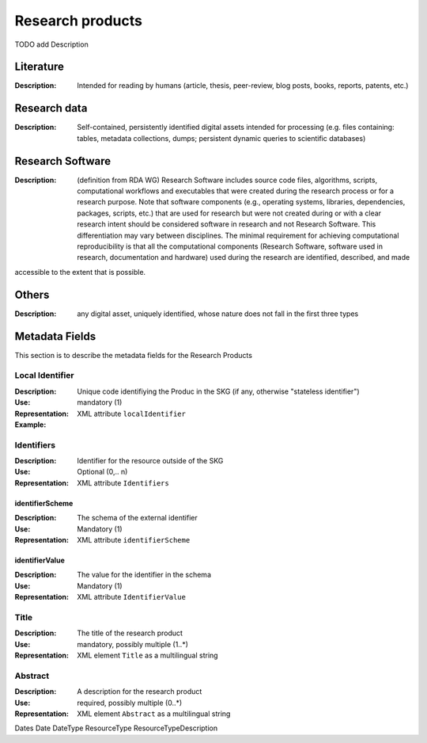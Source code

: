 Research products
=============

TODO add Description

Literature
----------

:Description: Intended for reading by humans (article, thesis, peer-review, blog posts, books, reports, patents, etc.)


Research data
-------------
:Description: Self-contained, persistently identified digital assets intended for processing (e.g. files containing: tables, metadata collections, dumps; persistent dynamic queries to scientific databases)


Research Software
-----------------
:Description: (definition from RDA WG) Research Software includes source code files, algorithms, scripts, computational workflows and executables that were created during the research process or for a research purpose. Note that software components (e.g., operating systems, libraries, dependencies, packages, scripts, etc.) that are used for research but were not created during or with a clear research intent should be considered software in research and not Research Software. This differentiation may vary between disciplines. The minimal requirement for achieving computational reproducibility is that all the computational components (Research Software, software used in research, documentation and hardware) used during the research are identified, described, and made 
accessible to the extent that is possible.


Others
-------
:Description: any digital asset, uniquely identified, whose nature does not fall in the first three types




Metadata Fields
----------------
This section is to describe the metadata fields for the Research Products



Local Identifier
^^^^^^^^^^^^^^^^^^^
:Description: Unique code identifiying the Produc in the SKG (if any, otherwise "stateless identifier")
:Use: mandatory (1)
:Representation: XML attribute ``localIdentifier``
:Example: 

.. code-block:: xml
   :linenos:

    <localIdentifier>50|doi_dedup___::80f29c8c8ba18c46c88a285b7e739dc3</localIdentifier>


Identifiers
^^^^^^^^^^^^
:Description: Identifier for the resource outside of the SKG
:Use: Optional (0,.. n)
:Representation: XML attribute ``Identifiers``


identifierScheme
""""""""""""""""
:Description: The schema of the external identifier 
:Use: Mandatory (1)
:Representation: XML attribute ``identifierScheme``


identifierValue
""""""""""""""""
:Description: The value for the identifier in the schema 
:Use: Mandatory (1)
:Representation: XML attribute ``IdentifierValue``


Title
^^^^^
:Description: The title of the research product
:Use: mandatory, possibly multiple (1..*)
:Representation: XML element ``Title`` as a multilingual string



Abstract
^^^^^^^^
:Description: A description for the research product 
:Use: required, possibly multiple (0..*)
:Representation: XML element ``Abstract`` as a multilingual string


Dates
Date
DateType
ResourceType
ResourceTypeDescription
